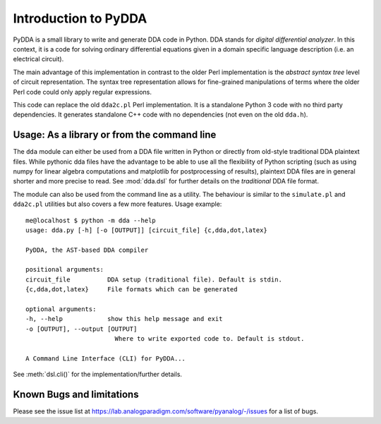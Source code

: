 .. _dda-intro:

Introduction to PyDDA
=====================

PyDDA is a small library to write and generate DDA code in Python.
DDA stands for *digital differential analyzer*. In this context, it is
a code for solving ordinary differential equations given in a domain
specific language description (i.e. an electrical circuit).

The main advantage of this implementation in contrast to the older Perl
implementation is the *abstract syntax tree* level of circuit representation.
The syntax tree representation allows for fine-grained manipulations of
terms where the older Perl code could only apply regular expressions.

This code can replace the old ``dda2c.pl`` Perl implementation. It is a
standalone Python 3 code with no third party dependencies. It generates
standalone C++ code with no dependencies (not even on the old ``dda.h``).

Usage: As a library or from the command line
--------------------------------------------

The ``dda`` module can either be used from a DDA file written in Python or 
directly from old-style traditional DDA plaintext files. While pythonic
dda files have the advantage to be able to use all the flexibility of
Python scripting (such as using numpy for linear algebra computations
and matplotlib for postprocessing of results), plaintext DDA files are
in general shorter and more precise to read. See :mod:`dda.dsl` for further
details on the *traditional* DDA file format.

The module can also be used from the command line as a utility. The
behaviour is similar to the ``simulate.pl`` and ``dda2c.pl`` utilities but also
covers a few more features. Usage example:

::

    me@localhost $ python -m dda --help
    usage: dda.py [-h] [-o [OUTPUT]] [circuit_file] {c,dda,dot,latex}

    PyDDA, the AST-based DDA compiler

    positional arguments:
    circuit_file          DDA setup (traditional file). Default is stdin.
    {c,dda,dot,latex}     File formats which can be generated

    optional arguments:
    -h, --help            show this help message and exit
    -o [OUTPUT], --output [OUTPUT]
                            Where to write exported code to. Default is stdout.

    A Command Line Interface (CLI) for PyDDA...

See :meth:`dsl.cli()` for the implementation/further details.

Known Bugs and limitations
--------------------------

Please see the issue list at https://lab.analogparadigm.com/software/pyanalog/-/issues
for a list of bugs.
